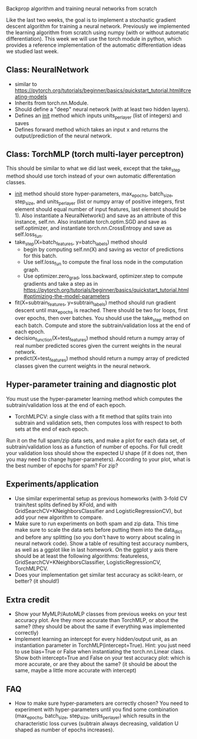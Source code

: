 Backprop algorithm and training neural networks from scratch

Like the last two weeks, the goal is to implement a stochastic
gradient descent algorithm for training a neural network. Previously
we implemented the learning algorithm from scratch using numpy (with
or without automatic differentiation). This week we will use the torch
module in python, which provides a reference implementation of the
automatic differentiation ideas we studied last week.

** Class: NeuralNetwork

- similar to https://pytorch.org/tutorials/beginner/basics/quickstart_tutorial.html#creating-models
- Inherits from torch.nn.Module.
- Should define a "deep" neural network (with at least two hidden layers).
- Defines an __init__ method which inputs units_per_layer (list of integers) and saves 
- Defines forward method which takes an input x and returns the
  output/prediction of the neural network.

** Class: TorchMLP (torch multi-layer perceptron)

This should be similar to what we did last week, except that the
take_step method should use torch instead of your own automatic
differentation classes.

- __init__ method should store hyper-parameters, max_epochs,
  batch_size, step_size, and units_per_layer (list or numpy array of
  positive integers, first element should equal number of input
  features, last element should be 1). Also instantiate a
  NeuralNetwork() and save as an attribute of this instance,
  self.nn. Also instantiate torch.optim.SGD and save as
  self.optimizer, and instantiate torch.nn.CrossEntropy and save as
  self.loss_fun.
- take_step(X=batch_features, y=batch_labels) method should
  - begin by computing self.nn(X) and saving as vector of predictions
    for this batch. 
  - Use self.loss_fun to compute the final loss node in the
    computation graph.
  - Use optimizer.zero_grad, loss.backward, optimizer.step to compute
    gradients and take a step as in
    https://pytorch.org/tutorials/beginner/basics/quickstart_tutorial.html#optimizing-the-model-parameters
- fit(X=subtrain_features, y=subtrain_labels) method should run
  gradient descent until max_epochs is reached. There should be two
  for loops, first over epochs, then over batches. You should use the
  take_step method on each batch. Compute and store the
  subtrain/validation loss at the end of each epoch.
- decision_function(X=test_features) method should return a numpy
  array of real number predicted scores given the current weights in
  the neural network.
- predict(X=test_features) method should return a numpy array of
  predicted classes given the current weights in the neural network.

** Hyper-parameter training and diagnostic plot

You must use the hyper-parameter learning method which computes the
subtrain/validation loss at the end of each epoch.
- TorchMLPCV: a single class with a fit method that splits train into
  subtrain and validation sets, then computes loss with respect to
  both sets at the end of each epoch.

Run it on the full spam/zip data sets, and make a plot for each data
set, of subtrain/validation loss as a function of number of
epochs. For full credit your validation loss should show the expected
U shape (if it does not, then you may need to change
hyper-parameters). According to your plot, what is the best number of
epochs for spam? For zip?

** Experiments/application

- Use similar experimental setup as previous homeworks
  (with 3-fold CV train/test splits defined by KFold, and with
  GridSearchCV+KNeighborsClassifier and LogisticRegressionCV), but add
  your new algorithm to compare.
- Make sure to run experiments on both spam and zip data. This time
  make sure to scale the data sets before putting them into the
  data_dict and before any splitting (so you don't have to worry about
  scaling in neural network code). Show a table of resulting test
  accuracy numbers, as well as a ggplot like in last homework. On the
  ggplot y axis there should be at least the following algorithms:
  featureless, GridSearchCV+KNeighborsClassifier,
  LogisticRegressionCV, TorchMLPCV.
- Does your implementation get similar test accuracy as scikit-learn,
  or better?  (it should!)

** Extra credit

- Show your MyMLP/AutoMLP classes from previous weeks on your test
  accuracy plot. Are they more accurate than TorchMLP, or about the
  same?  (they should be about the same if everything was implemented
  correctly)
- Implement learning an intercept for every hidden/output unit, as an
  instantiation parameter in TorchMLP(intercept=True). Hint: you just
  need to use bias=True or False when instantiating the
  torch.nn.Linear class. Show both intercept=True and False on your
  test accuracy plot: which is more accurate, or are they about the
  same? (it should be about the same, maybe a little more accurate
  with intercept)

** FAQ

- How to make sure hyper-parameters are correctly chosen? You need to
  experiment with hyper-parameters until you find some combination
  (max_epochs, batch_size, step_size, units_per_layer) which results
  in the characteristic loss curves (subtrain always decreasing,
  validation U shaped as number of epochs increases).
